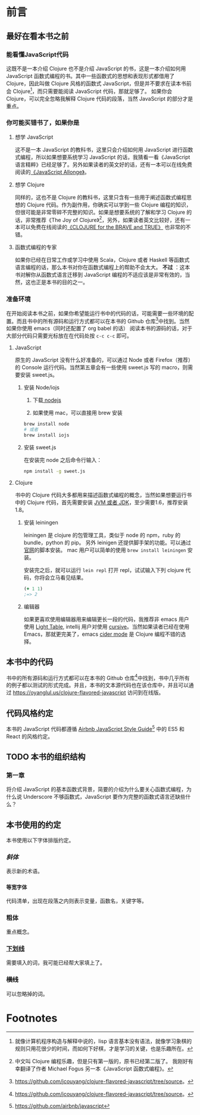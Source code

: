 * 前言
** 最好在看本书之前

*** 能看懂JavaScript代码
这既不是一本介绍 Clojure 也不是介绍 JavaScript 的书，这是一本介绍如何用 JavaScript 函数式编程的书。其中一些函数式的思想和表现形式都借用了 Clojure，因此叫做 Clojure 风格的函数式 JavaScript，但是并不要求在读本书前会 Clojure[fn:1]，而只需要能阅读 JavaScript 代码，那就足够了。 如果你会 Clojure，可以完全忽略我解释 Clojure 代码的段落，当然 JavaScript 的部分才是重点。

*** 你可能买错书了，如果你是

**** 想学 JavaScript

这不是一本 JavaScript 的教科书，这里只会介绍如何用 JavaScript 进行函数式编程，所以如果想要系统学习 JavaScript 的话，我猜看一看《JavaScript 语言精粹》已经足够了。另外如果读者的英文好的话，还有一本可以在线免费阅读的[[https://leanpub.com/javascriptallongesix/read][《JavaScript Allonge》]]。

**** 想学 Clojure

同样的，这也不是 Clojure 的教科书，这里只含有一些用于阐述函数式编程思想的 Clojure 代码。作为副作用，你确实可以学到一些 Clojure 编程的知识，但很可能是非常零碎不完整的知识。如果是想要系统的了解和学习 Clojure 的话，非常推荐《The Joy of Clojure》[fn:2]，另外，如果读者英文比较好，还有一本可以免费在线阅读的[[http://braveclojure.com][《CLOJURE for the BRAVE and TRUE》]] 也非常的不错。

**** 函数式编程的专家
如果你已经在日常工作或学习中使用 Scala，Clojure 或者 Haskell 等函数式语言编程的话，那么本书对你在函数式编程上的帮助不会太大。 *不过* ：这本书对解你从函数式语言迁移到 JavaScript 编程的不适应该是非常有效的，当然，这也正是本书的目的之一。

*** 准备环境
在开始阅读本书之前，如果你希望能运行书中的代码的话，可能需要一些环境的配置。而且书中的所有源码和运行方式都可以在本书的 Github 仓库[fn:15]中找到。当然如果你使用 emacs（同时还配置了 org babel 的话） 阅读本书的源码的话，对于大部分代码只需要光标放在在代码处按 =c-c c-c= 即可。

**** JavaScript

原生的 JavaScript 没有什么好准备的，可以通过 Node 或者 Firefox（推荐）的 Console 运行代码。当然第五章会有一些使用 sweet.js 写的 macro，则需要安装 sweet.js。

***** 安装 Node/iojs

1. 下载[[https://nodejs.org/][ nodejs]]

2. 如果使用 mac，可以直接用 brew 安装
#+BEGIN_SRC sh
  brew install node 
  # 或者
  brew install iojs
#+END_SRC

***** 安装 sweet.js
在安装完 node 之后命令行输入：
#+BEGIN_SRC sh
npm install -g sweet.js
#+END_SRC

**** Clojure

书中的 Clojure 代码大多都用来描述函数式编程的概念，当然如果想要运行书中的 Clojure 代码，首先需要安装 [[http://www.oracle.com/technetwork/java/javase/downloads/index.html][JVM 或者 JDK]]，至少需要1.6，推荐安装1.8。

***** 安装 leiningen
leiningen 是 clojure 的包管理工具，类似于 node 的 npm，ruby 的 bundle，python 的 pip。 另外 leinigen 还提供脚手架的功能。可以通过[[http://leiningen.org/][官网]]的脚本安装。 mac 用户可以简单的使用 =brew install leiningen= 安装。

安装完之后，就可以运行 =lein repl=  打开 repl，试试输入下列 clojure 代码，你将会立马看见结果。
#+BEGIN_SRC clojure
(+ 1 1)
;=> 2
#+END_SRC

***** 编辑器
如果更喜欢使用编辑器用来编辑更长一段的代码，我推荐非 emacs 用户使用 [[http://lighttable.com/][Light Table]], intellij 用户对使用 [[https://cursive-ide.com/][cursive]]。当然如果读者已经在使用 Emacs，那就更完美了，emacs [[https://github.com/clojure-emacs/cider][cider mode]] 是 Clojure 编程不错的选择。

** 本书中的代码
书中的所有源码和运行方式都可以在本书的 Github 仓库[fn:15]中找到，书中几乎所有的例子都以测试的形式完成。并且，本书的文本源代码也在该仓库中，并且可以通过 https://oyanglul.us/clojure-flavored-javascript 访问到在线版。

** 代码风格约定
本书的 JavaScript 代码都遵循 [[https://github.com/airbnb/javascript][Airbnb JavaScript Style Guide]][fn:3]  中的 ES5 和 React 的风格约定。
** TODO 本书的组织结构
*** 第一章
将介绍 JavaScript 的基本函数式背景，简要的介绍为什么要关心函数式编程，为什么说 Underscore 不够函数式，JavaScript 要作为完整的函数式语言还缺些什么？
*** 

** 本书使用的约定
本书使用以下字体排版约定。
*** /斜体/

表示新的术语。
*** =等宽字体=

代码清单，出现在段落之内则表示变量，函数名，关键字等。
*** *粗体*

重点概念。
*** _下划线_

需要填入的词，我可能已经帮大家填上了。
*** +横线+

可以忽略掉的词。

* Footnotes

[fn:3] https://github.com/airbnb/javascript

[fn:15] https://github.com/jcouyang/clojure-flavored-javascript/tree/source。

[fn:1] 就像计算机程序构造与解释中说的，lisp 语言基本没有语法，就像学习象棋的规则只用花很少的时间，而如何下好棋，才是学习的关键，也是乐趣所在。

[fn:2] 中文叫 Clojure 编程乐趣，但是只有第一版的，原书已经第二版了。 我刚好有幸翻译了作者 Michael Fogus 另一本《JavaScript 函数式编程》。
